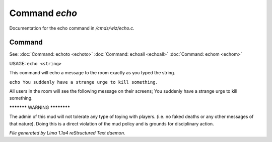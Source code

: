 Command *echo*
***************

Documentation for the echo command in */cmds/wiz/echo.c*.

Command
=======

See: :doc:`Command: echoto <echoto>` :doc:`Command: echoall <echoall>` :doc:`Command: echom <echom>` 

USAGE:  ``echo <string>``

This command will echo a message to the room exactly as you typed the string.

``echo You suddenly have a strange urge to kill something.``

All users in the room will see the following message on their screens;
You suddenly have a strange urge to kill something.


***********  WARNING  ************

The admin of this mud will not tolerate any type of toying
with players. (i.e. no faked deaths or any other messages of that nature).
Doing this is a direct violation of the mud policy and is grounds for
disciplinary action.

.. TAGS: RST



*File generated by Lima 1.1a4 reStructured Text daemon.*
